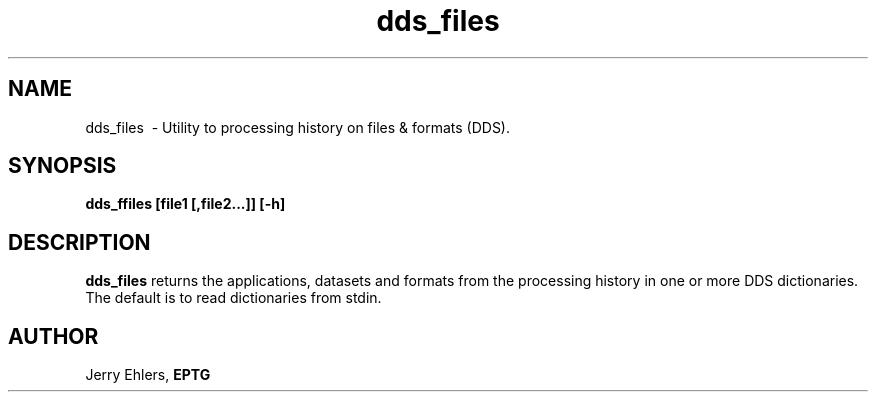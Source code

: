 '\" t
.TH dds_files 1 "$Date: 2007/01/15 19:38:26 $" "DDS Utility"
.ad b
.SH NAME
dds_files \ - Utility to processing history on files & formats (DDS).
.SH SYNOPSIS
\fBdds_ffiles [file1 [,file2...]] [-h]
.SH DESCRIPTION
\fBdds_files\fR returns the applications, datasets and formats from
the processing history in one or more DDS dictionaries.  The default
is to read dictionaries from stdin.
.SH AUTHOR
 Jerry Ehlers, \fBEPTG\fR
